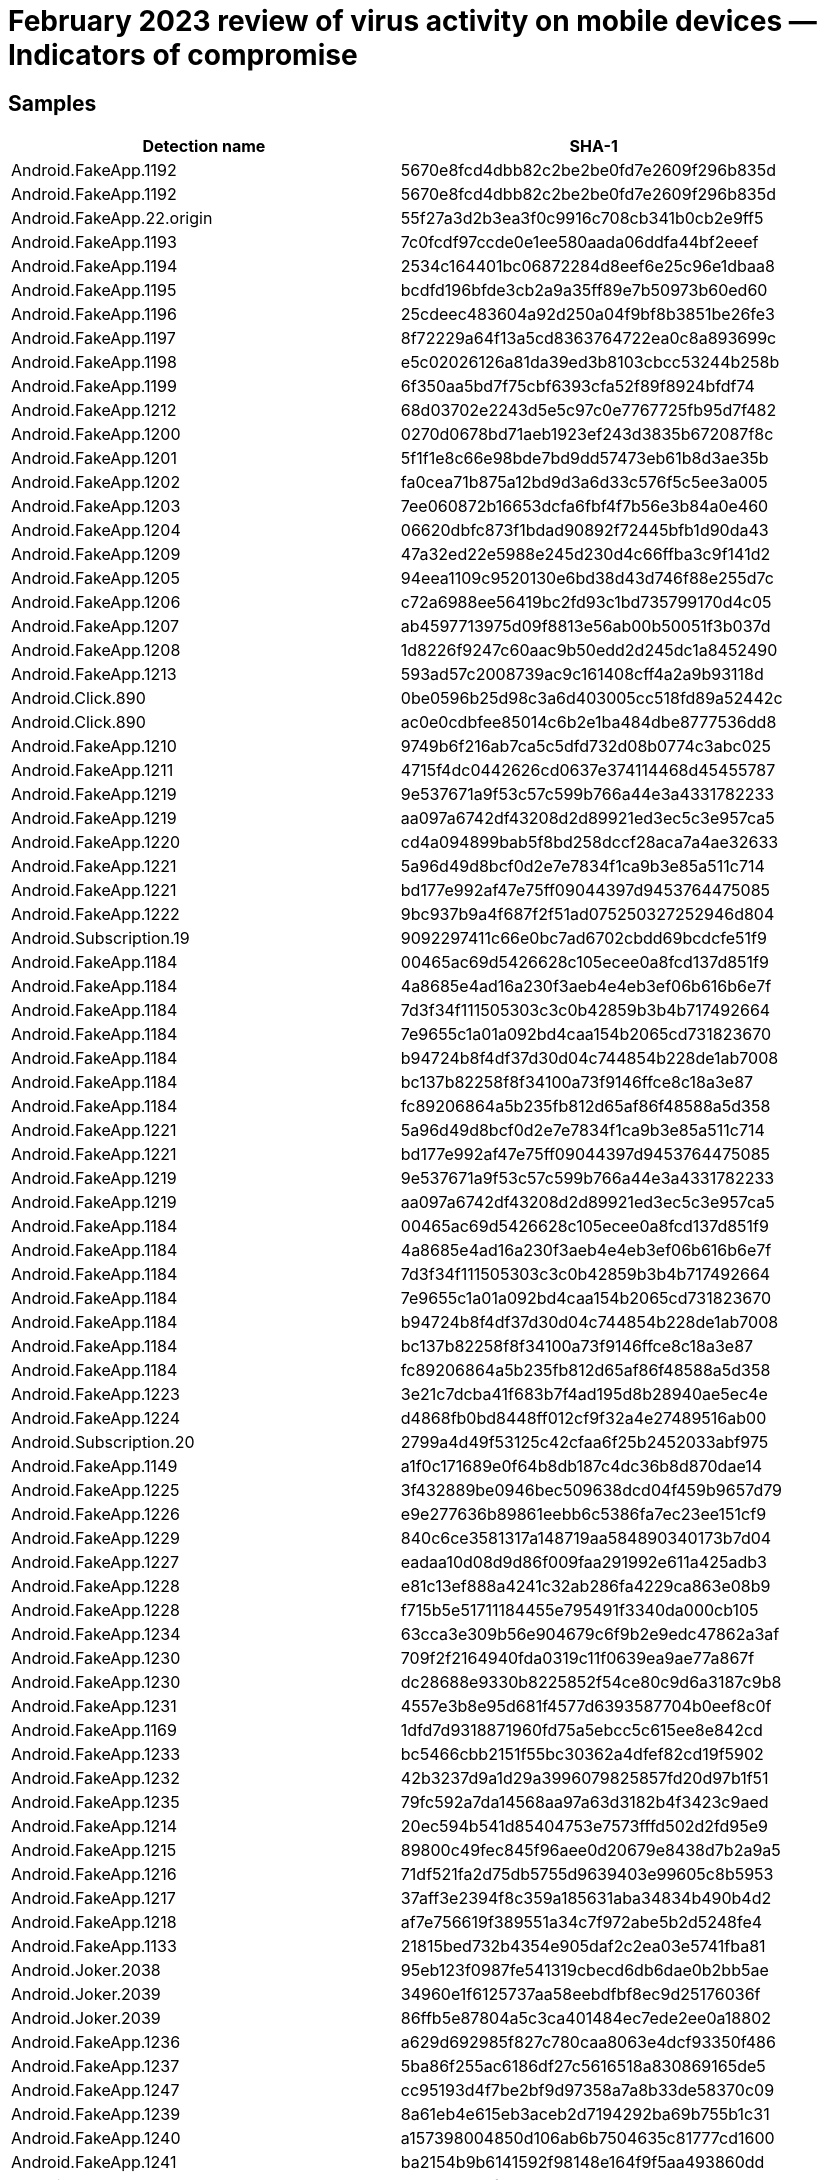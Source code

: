 = February 2023 review of virus activity on mobile devices — Indicators of compromise

== Samples

|===
| Detection name | SHA-1

| Android.FakeApp.1192 | 5670e8fcd4dbb82c2be2be0fd7e2609f296b835d
| Android.FakeApp.1192 | 5670e8fcd4dbb82c2be2be0fd7e2609f296b835d
| Android.FakeApp.22.origin | 55f27a3d2b3ea3f0c9916c708cb341b0cb2e9ff5
| Android.FakeApp.1193 | 7c0fcdf97ccde0e1ee580aada06ddfa44bf2eeef
| Android.FakeApp.1194 | 2534c164401bc06872284d8eef6e25c96e1dbaa8
| Android.FakeApp.1195 | bcdfd196bfde3cb2a9a35ff89e7b50973b60ed60
| Android.FakeApp.1196 | 25cdeec483604a92d250a04f9bf8b3851be26fe3
| Android.FakeApp.1197 | 8f72229a64f13a5cd8363764722ea0c8a893699c
| Android.FakeApp.1198 | e5c02026126a81da39ed3b8103cbcc53244b258b
| Android.FakeApp.1199 | 6f350aa5bd7f75cbf6393cfa52f89f8924bfdf74
| Android.FakeApp.1212 | 68d03702e2243d5e5c97c0e7767725fb95d7f482
| Android.FakeApp.1200 | 0270d0678bd71aeb1923ef243d3835b672087f8c
| Android.FakeApp.1201 | 5f1f1e8c66e98bde7bd9dd57473eb61b8d3ae35b
| Android.FakeApp.1202 | fa0cea71b875a12bd9d3a6d33c576f5c5ee3a005
| Android.FakeApp.1203 | 7ee060872b16653dcfa6fbf4f7b56e3b84a0e460
| Android.FakeApp.1204 | 06620dbfc873f1bdad90892f72445bfb1d90da43
| Android.FakeApp.1209 | 47a32ed22e5988e245d230d4c66ffba3c9f141d2
| Android.FakeApp.1205 | 94eea1109c9520130e6bd38d43d746f88e255d7c
| Android.FakeApp.1206 | c72a6988ee56419bc2fd93c1bd735799170d4c05
| Android.FakeApp.1207 | ab4597713975d09f8813e56ab00b50051f3b037d
| Android.FakeApp.1208 | 1d8226f9247c60aac9b50edd2d245dc1a8452490
| Android.FakeApp.1213 | 593ad57c2008739ac9c161408cff4a2a9b93118d
| Android.Click.890 | 0be0596b25d98c3a6d403005cc518fd89a52442c
| Android.Click.890 | ac0e0cdbfee85014c6b2e1ba484dbe8777536dd8
| Android.FakeApp.1210 | 9749b6f216ab7ca5c5dfd732d08b0774c3abc025
| Android.FakeApp.1211 | 4715f4dc0442626cd0637e374114468d45455787
| Android.FakeApp.1219 | 9e537671a9f53c57c599b766a44e3a4331782233
| Android.FakeApp.1219 | aa097a6742df43208d2d89921ed3ec5c3e957ca5
| Android.FakeApp.1220 | cd4a094899bab5f8bd258dccf28aca7a4ae32633
| Android.FakeApp.1221 | 5a96d49d8bcf0d2e7e7834f1ca9b3e85a511c714
| Android.FakeApp.1221 | bd177e992af47e75ff09044397d9453764475085
| Android.FakeApp.1222 | 9bc937b9a4f687f2f51ad075250327252946d804
| Android.Subscription.19 | 9092297411c66e0bc7ad6702cbdd69bcdcfe51f9
| Android.FakeApp.1184 | 00465ac69d5426628c105ecee0a8fcd137d851f9
| Android.FakeApp.1184 | 4a8685e4ad16a230f3aeb4e4eb3ef06b616b6e7f
| Android.FakeApp.1184 | 7d3f34f111505303c3c0b42859b3b4b717492664
| Android.FakeApp.1184 | 7e9655c1a01a092bd4caa154b2065cd731823670
| Android.FakeApp.1184 | b94724b8f4df37d30d04c744854b228de1ab7008
| Android.FakeApp.1184 | bc137b82258f8f34100a73f9146ffce8c18a3e87
| Android.FakeApp.1184 | fc89206864a5b235fb812d65af86f48588a5d358
| Android.FakeApp.1221 | 5a96d49d8bcf0d2e7e7834f1ca9b3e85a511c714
| Android.FakeApp.1221 | bd177e992af47e75ff09044397d9453764475085
| Android.FakeApp.1219 | 9e537671a9f53c57c599b766a44e3a4331782233
| Android.FakeApp.1219 | aa097a6742df43208d2d89921ed3ec5c3e957ca5
| Android.FakeApp.1184 | 00465ac69d5426628c105ecee0a8fcd137d851f9
| Android.FakeApp.1184 | 4a8685e4ad16a230f3aeb4e4eb3ef06b616b6e7f
| Android.FakeApp.1184 | 7d3f34f111505303c3c0b42859b3b4b717492664
| Android.FakeApp.1184 | 7e9655c1a01a092bd4caa154b2065cd731823670
| Android.FakeApp.1184 | b94724b8f4df37d30d04c744854b228de1ab7008
| Android.FakeApp.1184 | bc137b82258f8f34100a73f9146ffce8c18a3e87
| Android.FakeApp.1184 | fc89206864a5b235fb812d65af86f48588a5d358
| Android.FakeApp.1223 | 3e21c7dcba41f683b7f4ad195d8b28940ae5ec4e
| Android.FakeApp.1224 | d4868fb0bd8448ff012cf9f32a4e27489516ab00
| Android.Subscription.20 | 2799a4d49f53125c42cfaa6f25b2452033abf975
| Android.FakeApp.1149 | a1f0c171689e0f64b8db187c4dc36b8d870dae14
| Android.FakeApp.1225 | 3f432889be0946bec509638dcd04f459b9657d79
| Android.FakeApp.1226 | e9e277636b89861eebb6c5386fa7ec23ee151cf9
| Android.FakeApp.1229 | 840c6ce3581317a148719aa584890340173b7d04
| Android.FakeApp.1227 | eadaa10d08d9d86f009faa291992e611a425adb3
| Android.FakeApp.1228 | e81c13ef888a4241c32ab286fa4229ca863e08b9
| Android.FakeApp.1228 | f715b5e51711184455e795491f3340da000cb105
| Android.FakeApp.1234 | 63cca3e309b56e904679c6f9b2e9edc47862a3af
| Android.FakeApp.1230 | 709f2f2164940fda0319c11f0639ea9ae77a867f
| Android.FakeApp.1230 | dc28688e9330b8225852f54ce80c9d6a3187c9b8
| Android.FakeApp.1231 | 4557e3b8e95d681f4577d6393587704b0eef8c0f
| Android.FakeApp.1169 | 1dfd7d9318871960fd75a5ebcc5c615ee8e842cd
| Android.FakeApp.1233 | bc5466cbb2151f55bc30362a4dfef82cd19f5902
| Android.FakeApp.1232 | 42b3237d9a1d29a3996079825857fd20d97b1f51
| Android.FakeApp.1235 | 79fc592a7da14568aa97a63d3182b4f3423c9aed
| Android.FakeApp.1214 | 20ec594b541d85404753e7573fffd502d2fd95e9
| Android.FakeApp.1215 | 89800c49fec845f96aee0d20679e8438d7b2a9a5
| Android.FakeApp.1216 | 71df521fa2d75db5755d9639403e99605c8b5953
| Android.FakeApp.1217 | 37aff3e2394f8c359a185631aba34834b490b4d2
| Android.FakeApp.1218 | af7e756619f389551a34c7f972abe5b2d5248fe4
| Android.FakeApp.1133 | 21815bed732b4354e905daf2c2ea03e5741fba81
| Android.Joker.2038 | 95eb123f0987fe541319cbecd6db6dae0b2bb5ae
| Android.Joker.2039 | 34960e1f6125737aa58eebdfbf8ec9d25176036f
| Android.Joker.2039 | 86ffb5e87804a5c3ca401484ec7ede2ee0a18802
| Android.FakeApp.1236 | a629d692985f827c780caa8063e4dcf93350f486
| Android.FakeApp.1237 | 5ba86f255ac6186df27c5616518a830869165de5
| Android.FakeApp.1247 | cc95193d4f7be2bf9d97358a7a8b33de58370c09
| Android.FakeApp.1239 | 8a61eb4e615eb3aceb2d7194292ba69b755b1c31
| Android.FakeApp.1240 | a157398004850d106ab6b7504635c81777cd1600
| Android.FakeApp.1241 | ba2154b9b6141592f98148e164f9f5aa493860dd
| Android.FakeApp.1219 | 9e537671a9f53c57c599b766a44e3a4331782233
| Android.FakeApp.1219 | aa097a6742df43208d2d89921ed3ec5c3e957ca5
| Android.FakeApp.1242 | 6f7c76a706a605fcb72753c1553a1f76cc350bfc
| Android.FakeApp.1242 | b69d9256d793a2aac8af2a9673cdfa9d6646e3b0
| Android.FakeApp.1243 | 7a9b1a0caaba58fcd897a492576a4bae5bf7f65b
| Android.FakeApp.1228 | e81c13ef888a4241c32ab286fa4229ca863e08b9
| Android.FakeApp.1228 | f715b5e51711184455e795491f3340da000cb105
| Android.FakeApp.1245 | c99378b87e0c1abf69c8bc325ced31a650f802eb
| Android.FakeApp.1244 | 0632e77e2278477c2aefc5bbca7b60a8b4fea462
| Android.FakeApp.1246 | d3fd60b39813f3cbc641826eb0e7ee39524faf31
| Android.FakeApp.1238 | 8e8baab6e72155f9c1d0f90d58bdc04666b5f4ba
| Android.FakeApp.1248 | 13d2af9fcf9fe278c22bca28e7181302b96f222b
| Android.Spy.5106 | 9496d9a804596dcb27290d508e46fc5a27a714a9
| Android.Spy.4498 | 03c09072fadc6daf271ca649f57f0efdd7f284c2
| Android.Spy.4498 | 24ba77e554adedbff18b4749a114da27c00846ca
| Android.Spy.4498 | 36baa8eaf30eee18834ea350aaa6029391a7a2c5
| Android.Spy.4498 | 42adf2a97b8749105f23253409b215df4a5ef2a9
| Android.Spy.4498 | 504ae03cb9232bd53aa1b778c20c8e1ef66f9969
| Android.Spy.4498 | 52f091fa1a98c3ab9f322e94ccfb390bd39ffc83
| Android.Spy.4498 | 5f8fcd7375ecf7ee027b78e68e8fdd7c996a5bc8
| Android.Spy.4498 | a8659e6e66ca171efabbe3662c576849a9f8e3b4
| Android.Spy.4498 | af53706a5193a0376277c41f28741874b4dd6933
| Android.Spy.4498 | b61e6f67179972c82b7e625550c0e79981c45c3e
| Android.Spy.4498 | e4a1485cb847f36dd6176096304901d99f231529
| Android.HiddenAds.3558 | 1878b00eb5643292b96396dc91956190e6db7d5d
| Android.HiddenAds.3558 | 1d09dea8b738bb78ae707b1609daa186ee6e74ea
| Android.HiddenAds.3558 | 311babfb5173554a0f938b74f0f95f6113059bd7
| Android.HiddenAds.3558 | 3c9266fdd4bb26f1e0af8d944e20d2f092139e6d
| Android.HiddenAds.3558 | 44d1c3649e5825720020d476119ea8e5b2bdaf17
| Android.HiddenAds.3558 | 47269c07b50bb8d66bd1c3cf35f92e1276f9335d
| Android.HiddenAds.3558 | 489d34781867ac6144f74042564e682468e950df
| Android.HiddenAds.3558 | 4decdeaac7d5e7a3b7f3a1137a9c676be1753fc1
| Android.HiddenAds.3558 | 4fcef80047f40704ab91b51ba54aecf4ae67caaa
| Android.HiddenAds.3558 | 56f56cfdea96633f5561999f8c7fa79e745b1db6
| Android.HiddenAds.3558 | 5900e3caf14e59a31699ac8ec9eb1c2ce50a8c3b
| Android.HiddenAds.3558 | 5a6d7642a3ae0beb1cbfcfeaf0967b6eefb19bdb
| Android.HiddenAds.3558 | 6c1b333f8420e1363cc9bb37d0fe9147ddafcda4
| Android.HiddenAds.3558 | 8873a944b967961d132e6ad16b725f5ce821212b
| Android.HiddenAds.3558 | 8f10a7decc6f2405021436a199ed9699af5f7a6f
| Android.HiddenAds.3558 | 90c09309dd8a30bf915efd55480d86fd8aff7784
| Android.HiddenAds.3558 | 93543baf2d6526ef434c7849f93cb602307503df
| Android.HiddenAds.3558 | 9e6c3794303f3910d4eb00ba396e0db830d22164
| Android.HiddenAds.3558 | a32e5a05a917278e7c01f7dc5a6912c09dfa035a
| Android.HiddenAds.3558 | d608c5dbcb7b9929ec5117c797c88445aef79229
| Android.Packed.57083 | 0c51e87cc94c30e560eda7bca477dffafa42a79e
| Android.Packed.57083 | ffd3d6952f1ea4f83a4f3f93418aecc4b1f44249
| Android.MobiDash.7422 | 01f593f1de76b03a34d310365be13a6e9ef269f5
| Android.MobiDash.7422 | 03678a55708bb0296f20eef8eb58dea0d23036ec
| Android.MobiDash.7422 | 03e8acdf143249016006ebd61a90fdb27e06c824
| Android.MobiDash.7422 | 0d143f4ba719d90c3511e886bc31d2f9b70ef04a
| Android.MobiDash.7422 | 1c78f88e62625f344f4b82a10897073d57891a37
| Android.MobiDash.7422 | 202ce7143f35cedaa47f4d37b3c8c80a1cb37749
| Android.MobiDash.7422 | 2639100237a527ae16dae00c30c95b554c168f8d
| Android.MobiDash.7422 | 2c73218dfef2643d87b551a2ededbdaa04a052a3
| Android.MobiDash.7422 | 2d0e138d3274410b8501e0b6b8fb809ae7c556d2
| Android.MobiDash.7422 | 2f50db62942770087ad2fc752dac262106ce1a06
| Android.MobiDash.7422 | 30b0d0d0fcad8bac55cc11c58e868addaab4ec2f
| Android.MobiDash.7422 | 31232e4483588ee53eae34e210d9d6e2a67b5565
| Android.MobiDash.7422 | 3520be7d8562106277fa31b916be128c4ee5833e
| Android.MobiDash.7422 | 37b6592b98f309b979a38bba951f62856174ca57
| Android.MobiDash.7422 | 39c37b20f55e6c8f96823b10e3a78d160767086d
| Android.MobiDash.7422 | 3d329dd0b37c4b0b2e3c03d2d3363ca3e925521c
| Android.MobiDash.7422 | 49415726c93f2c1635903295f026568c1649a2f3
| Android.MobiDash.7422 | 4aa4eccad8be9bd2927d136485cca21fb2bfe3f0
| Android.MobiDash.7422 | 4f5e1c46e2f899c0e86d06e13affad35df06a3cd
| Android.MobiDash.7422 | 5a0c35dae4e0b109aa84c043186292ac7ebd16fd
| Android.MobiDash.7422 | 5a229d728e6c3012badff64b4346d41e8a179b35
| Android.MobiDash.7422 | 5c7a8df807ad026b2017ed04a29bbd1ba4da93e9
| Android.MobiDash.7422 | 5f44fd69f92e7b1f4516aeca18b7bf4f33736447
| Android.MobiDash.7422 | 603625027fff7d6ec68f3a1e7b534f3f3a0a49ff
| Android.MobiDash.7422 | 6458c0bfc9ed95ecf7c4ffaa37d64f38534b7ed7
| Android.MobiDash.7422 | 65b1746db87ef64ed2122f9c3207f26748d0aa43
| Android.MobiDash.7422 | 6abbdbe78ddd61bce61c22bfd57257136b0f2b92
| Android.MobiDash.7422 | 6c61aa2ad3c61f640a630a8b0486fa239316684a
| Android.MobiDash.7422 | 6ee3dc1d44c22aa788b2b59dee1f3edc6f388682
| Android.MobiDash.7422 | 722227aa82afde7544964ca0982e639518e36f8a
| Android.MobiDash.7422 | 7705ff0ae3a0044793d25661ef0d9a4fe5841c23
| Android.MobiDash.7422 | 869a559d6e9a24e517ecca86a1ecb19702a87d03
| Android.MobiDash.7422 | 90f8a93b040482725190ff78fdea03b204c7abda
| Android.MobiDash.7422 | 97d41ee5e075754a0fb1d91003b9cb79b346ad1e
| Android.MobiDash.7422 | a0d8c4a5048d32bc27a77e9eb936cd5beef4d2d2
| Android.MobiDash.7422 | a5eb372c45dffe318b1fce48ceeac63a95c25022
| Android.MobiDash.7422 | a6901a9d83264aceb42645a321e426a95819f044
| Android.MobiDash.7422 | aaef38a19c0278098a70ad93443537e65b60ca6b
| Android.MobiDash.7422 | b4ae253ba8b6ee207bb224b010ed6f57d9710e55
| Android.MobiDash.7422 | b531967ef9a7ca42560f75eb31385340abb42d72
| Android.MobiDash.7422 | ba3467a303b8355e47e218b42b7f9d5b1efd82ba
| Android.MobiDash.7422 | bcee4b26cd91e5811648fc5b9de94af34160917d
| Android.MobiDash.7422 | c0a90d0a377408cbd187cbefe74d038447994ec6
| Android.MobiDash.7422 | c21cce1ebe89f1a405b2d4cd4f383afa368bcf75
| Android.MobiDash.7422 | c2f9a66058a7f0eccf4b9947ef98b9ad93039ded
| Android.MobiDash.7422 | c5f2196204c155b866b6c2463e88f3c78066df2f
| Android.MobiDash.7422 | c5f75fbad834854f6520eeed0d568e207e7cd1d5
| Android.MobiDash.7422 | c6cc711d53451a374f55fcd257f9d80a89894bcf
| Android.MobiDash.7422 | c8ef42b668d695d1e85e5ab7d8eff1e20e62f2ff
| Android.MobiDash.7422 | cb1779f0604947859709d18f5bd7ed1dc21a46ef
| Android.MobiDash.7422 | ceb9c24a4f0efe782a45075ce3e3821fd2475a6b
| Android.MobiDash.7422 | cf89dd08a0ba0a46b4072d5b5059a973051f4c95
| Android.MobiDash.7422 | dc2cd907fac6d93c7e31d5b7a22216fd6e395c2d
| Android.MobiDash.7422 | dd5a1205b938c0c3de6868026db425687855afcd
| Android.MobiDash.7422 | ddeb9c1ac0d49422f8344184071d64c433427dc0
| Android.MobiDash.7422 | df1611477b604ecd4d0d019aecd6b782a31d9572
| Android.MobiDash.7422 | df8bbfb08dd6947e965276a1fb93fc357fd3ba57
| Android.MobiDash.7422 | f5f953a04229619f296d192c178be3c60a3c781f
| Android.MobiDash.7422 | fbe337af1d2d70ebe8d89165fca7225525e5e05f
| Android.MobiDash.7422 | fecc3b9734e229cde20f9666a4691bce6730b351
| Android.MobiDash.7422 | ff16f21ea34151843725fe7259b07da752287ef7
| Program.FakeMoney.7 | 18fa02fd251195b3ef4a20e6e7db26867fb938cc
| Program.FakeMoney.7 | 71251919ea0d45c77f51a0f2e5cdcc29f02b962f
| Program.FakeMoney.7 | 726cdb1077e8ccf5e0c619ac42cd6850dfefd615
| Program.FakeMoney.7 | f99d997701ca41f14d40eda1c1f1a79cbff3bc11
| Program.FakeMoney.8 | f9ae4ea8ef205c8fcb01cbe3ddb2f69b7ba3322f
| Program.FakeAntiVirus.1 | 017719d3fee02a0dc4fa22017b882a5c0a983ec9
| Program.FakeAntiVirus.1 | 8b8889f69532ab25c57351666389715e3d2b8676
| Program.FakeAntiVirus.1 | e1b517dfacaa735014331dca8dfe8099ea74c8e5
| Program.wSpy.1.origin | 4da47e907e74ad939eacda9f01e49bfbb42e30c9
| Program.wSpy.1.origin | f1b71e4faa9ad1c19f65596e52a1dce496ec7bf6
| Program.SecretVideoRecorder.1.origin | 24b76e7354c9d5772e9f3fa90b8fe63f263e8167
| Program.SecretVideoRecorder.1.origin | 5404ff6c4baa94478a61455d2541734862dbbb9e
| Program.SecretVideoRecorder.1.origin | 7607c6bc3fda8098621ac97b21c9cf013fc2a366
| Program.SecretVideoRecorder.1.origin | a75f2a400ed6b200acc26a2e1aa285110addc08d
| Program.SecretVideoRecorder.1.origin | b549db6a95d084542b9a2e10c8d392af597c2073
| Program.SecretVideoRecorder.1.origin | ee51ffefeba4f50d8aa6ebaf6d7f3497ac9f0362
| Tool.SilentInstaller.14.origin | e9213c8e5327622d7cebc0232d1a6b751c53a54d
| Tool.SilentInstaller.6.origin | 52717eaa83bd7f25941c622bae3bd791146fdbd0
| Tool.SilentInstaller.6.origin | a2e5122c1660ffcf759b3ac3a74263924cf722ce
| Tool.SilentInstaller.17.origin | e33aad2f232f469081586e3e6fa5b843cd54432e
| Tool.SilentInstaller.7.origin | 11bbd3eae7bc34e2ac86cdc1cc5b9075dc2f1b26
| Tool.SilentInstaller.7.origin | 4fbf1629b2ec49cb2839c3e31f9adbc32285b741
| Tool.SilentInstaller.7.origin | e07fa9e81fe7718521ff1200ccf53f18e4f0d178
| Tool.SilentInstaller.7.origin | fd33e88c786b5a1e62f41dda6b46138b931afd61
| Tool.SilentInstaller.13.origin | f0c2ec65ffd06c52b184cfdb44c7fc914b00de08
| Adware.AdPush.36.origin | 92d7798feaef1bcc6e28c2e60a690d7da7d27f22
| Adware.Adpush.19599 | cc34cde1f6933416c340046b6add081e36ced3d5
| Adware.SspSdk.1.origin | 4dd319c0ca0839d400b2e66e6b34c5e27788fd2a
| Adware.SspSdk.1.origin | 7f54e9db2f249dcb89cbe94450d54a798876ab25
| Adware.SspSdk.1.origin | bcb440b8cb5d979a9ed90e9d68b6f6e95042badb
| Adware.Airpush.7.origin | 48dd9d4b9c69c5c5f0fa387864d8ce1f68dea50f
| Adware.Fictus.1.origin | 00aa3a61a6b70bfdb8ddceb9c74f72ed06a170d1
| Adware.Fictus.1.origin | 0867d90ac1aa5680cc99d64a6b6ea6d491495f4c
| Adware.Fictus.1.origin | a0f870b496e957029e136ba299ba326f7ca709d1
| Adware.Fictus.1.origin | e2baa09fcdef1f8e1b438c1a0e5aca83cf473feb
